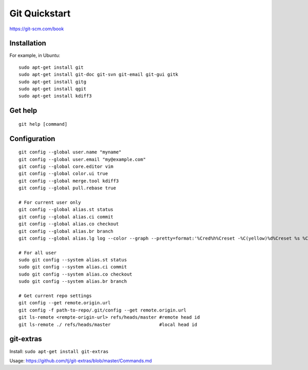Git Quickstart
==============

https://git-scm.com/book

Installation
------------
For example, in Ubuntu::

    sudo apt-get install git
    sudo apt-get install git-doc git-svn git-email git-gui gitk 
    sudo apt-get install gitg
    sudo apt-get install qgit
    sudo apt-get install kdiff3

Get help
--------
::

    git help [command]

Configuration
-------------
::

    git config --global user.name "myname"
    git config --global user.email "my@example.com"
    git config --global core.editor vim
    git config --global color.ui true
    git config --global merge.tool kdiff3 
    git config --global pull.rebase true

    # For current user only
    git config --global alias.st status
    git config --global alias.ci commit
    git config --global alias.co checkout
    git config --global alias.br branch
    git config --global alias.lg log --color --graph --pretty=format:'%Cred%h%Creset -%C(yellow)%d%Creset %s %Cgreen(%cr) %C(bold blue)<%an>%Creset' --abbrev-commit

    # For all user
    sudo git config --system alias.st status
    sudo git config --system alias.ci commit
    sudo git config --system alias.co checkout
    sudo git config --system alias.br branch

    # Get current repo settings
    git config --get remote.origin.url
    git config -f path-to-repo/.git/config --get remote.origin.url
    git ls-remote <rempte-origin-url> refs/heads/master #remote head id
    git ls-remote ./ refs/heads/master                  #local head id


git-extras
----------

Install: ``sudo apt-get install git-extras``

Usage: https://github.com/tj/git-extras/blob/master/Commands.md
